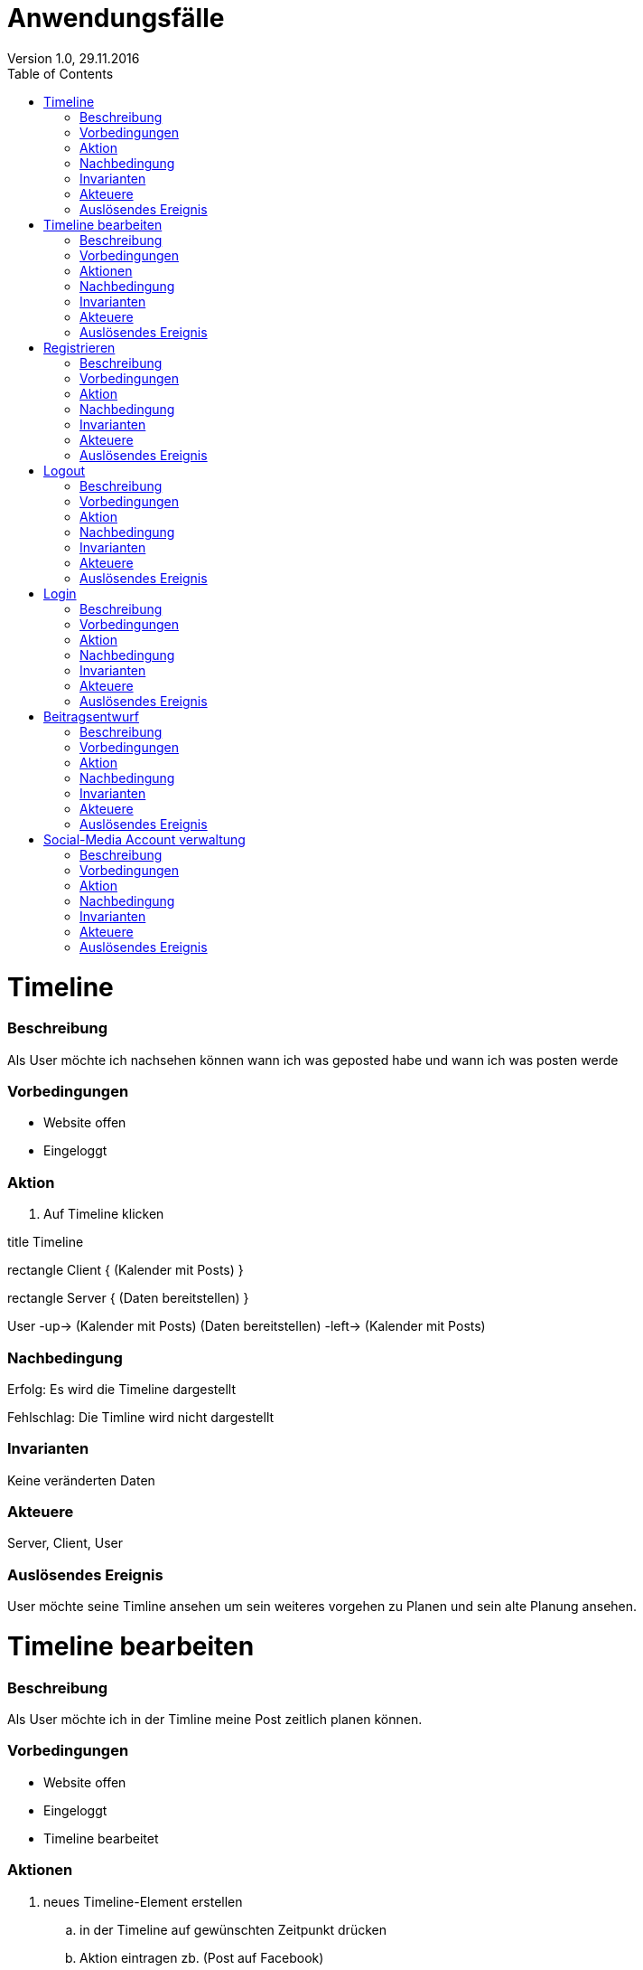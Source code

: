 Anwendungsfälle
===============
Version 1.0, 29.11.2016
:toc:

= Timeline
=== Beschreibung
Als User möchte ich nachsehen können wann ich was geposted habe und wann ich was posten werde

=== Vorbedingungen
* Website offen
* Eingeloggt

=== Aktion
. Auf Timeline klicken

[uml]
--
title Timeline

rectangle Client {
    (Kalender mit Posts)
}

rectangle Server {
    (Daten bereitstellen)
}

:User:

User -up-> (Kalender mit Posts)
(Daten bereitstellen) -left-> (Kalender mit Posts)
--

=== Nachbedingung
Erfolg: Es wird die Timeline dargestellt

Fehlschlag: Die Timline wird nicht dargestellt

=== Invarianten
Keine veränderten Daten

=== Akteuere
Server, Client, User

=== Auslösendes Ereignis
User möchte seine Timline ansehen um sein weiteres vorgehen zu Planen und sein alte Planung ansehen.

= Timeline bearbeiten
=== Beschreibung
Als User möchte ich in der Timline meine Post zeitlich planen können.

=== Vorbedingungen
* Website offen
* Eingeloggt
* Timeline bearbeitet

=== Aktionen
. neues Timeline-Element erstellen
.. in der Timeline auf gewünschten Zeitpunkt drücken
.. Aktion eintragen zb. (Post auf Facebook)
. bestehendes Timeline-Element verschieben
.. Element auswählen und auf neuen Zeitpunkt verschieben
. Timeline-Element löschen¨
.. Element auswählen und löschen

[uml]
--
title Posts Planen

rectangle Client {
    (Post veröffentlichung in Timeline eintagen)
    (Post veröffentlichung in Timeline löschen)
    (Post veröffentlichung in Timeline verschieben)
}

rectangle Server {
    (neuen Timline-Eintrag in der Datenbank speichern)
}

:User:

User -up-> (Post veröffentlichung in Timeline eintagen)
User -up-> (Post veröffentlichung in Timeline löschen)
User -up-> (Post veröffentlichung in Timeline verschieben)
(Post veröffentlichung in Timeline eintagen) -left-> (neuen Timline-Eintrag in der Datenbank speichern)
(Post veröffentlichung in Timeline löschen) -left-> (neuen Timline-Eintrag in der Datenbank speichern)
(Post veröffentlichung in Timeline verschieben) -left-> (neuen Timline-Eintrag in der Datenbank speichern)
--

=== Nachbedingung
Erfolg: Das Timline-Element wurde je nach Aktion entweder verschoben, gelöscht oder erstellt.

Fehlschlag: Das Element wurde entweder nicht erstellt, verschoben oder gelöscht.

=== Invarianten
-

=== Akteuere
Server, Client, User

=== Auslösendes Ereignis
User möchte seine Post zeitlich planen können.

= Registrieren
=== Beschreibung
Als User möchte ich mich auf der Seite registrieren können.

=== Vorbedingungen
* Website offen

=== Aktion
. Auf Registrieren drücken
.. Registreirungsdaten eingeben
. Registrieren

[uml]
--
title Register

rectangle Client {
    (Register request)
}

rectangle Server {
    (Register)
}

:User:

User -up-> (Register request)
(Register request) -right-> (Register)
--

=== Nachbedingung
Erfolg: der Server hat den User registriert

Fehlschlag: der User wurde nicht registriert

=== Invarianten
Keine veränderten Daten

=== Akteuere
Server, Client, User

=== Auslösendes Ereignis
User möchte sich registrieren

= Logout
=== Beschreibung
Als User möchte ich mich aus der Seite abmelden können.

=== Vorbedingungen
* Website offen
* Angemeldet

=== Aktion
. Auf abmelden drücken

[uml]
--
title Logout

rectangle Client {
    (Logout request)
}

rectangle Server {
    (Logout)
}

:User:

User -up-> (Logout request)
(Logout request) -right-> (Logout)
--

=== Nachbedingung
Erfolg: der User wurde aus der Seite abgemeldet

Fehlschlag: der User konnte nicht abgemeldet werden

=== Invarianten
Daten

=== Akteuere
Server, Client, User

=== Auslösendes Ereignis
User möchte sich sich aus der Seite abmelden.

= Login
=== Beschreibung
Als User möchte ich mich in die Seite anmelden können.

=== Vorbedingungen
* Website offen
* Registriert

=== Aktion
. Auf anmelden drücken
.. Logindaten eingeben
. Anmelden


[uml]
--
title Login

rectangle Client {
    (Login request)
}

rectangle Server {
    (Login)
}

:User:

User -up-> (Login request)
(Login request) -right-> (Login)
--

=== Nachbedingung
Erfolg: der User ist angemeldet

Fehlschlag: der User konnte nicht angemeldet werden

=== Invarianten
Daten

=== Akteuere
Server, Client, User

=== Auslösendes Ereignis
User möchte sich sich in die Seite anmmelden

= Beitragsentwurf
=== Beschreibung
Als User möchte ich Beitragsentwürfe erstellen und bearbeiten können

=== Vorbedingungen
* Website offen
* Angemeldet

=== Aktion
. Auf neuen Entwurf erstellen drücken
.. Entwurf erfassen
. Entwurf auswählen
.. Entwurf bearbeiten


[uml]
--
title Beitragsentwurf

rectangle Client{
    (Beitragsentwurf Erstellen)
    (Beitragsentwurf Bearbeiten)
}

rectangle Server{
    (Beitragsentwurf Speichern)
    (Beitragsentwurf Laden)
}

User --> (Beitragsentwurf Erstellen)
(Beitragsentwurf Erstellen) -> (Beitragsentwurf Speichern)
:Pascal: --> (Beitragsentwurf Bearbeiten)
(Beitragsentwurf Bearbeiten) -> (Beitragsentwurf Laden)
--

=== Nachbedingung
Erfolg: der Entwurf wurde erstellt oder die änderungen wurden erfolgreich übernommen

Fehlschlag: der Entwurf konnte nicht erstellt oder bearbeitet werden

=== Invarianten
-

=== Akteuere
Server, Client, User

=== Auslösendes Ereignis
User möchte einen Beitragsentwurf erstellen oder bearbeiten

= Social-Media Account verwaltung
=== Beschreibung
Als User möchte ich einen Social-Media Account hinzufügen/entfernen können

=== Vorbedingungen
* Website offen
* Angemeldet

=== Aktion
. Auf Account hinzufügen drücken
.. Account Daten eingeben
.. Speichern
. Account auswählen
.. Account löschen

[uml]
--
title Social-Media Accounts einbinden

rectangle Client {
    (Account hinzufügen)
    (Account löschen)
}

rectangle Server {
    (Account speichern)
    (Account in DB löschen)
}

:User:

User -up-> (Account hinzufügen)
User -up-> (Account löschen)
(Account hinzufügen) -left-> (Account speichern)
(Account löschen) -left-> (Account in DB löschen)
--

=== Nachbedingung
Erfolg: der Account konnte eingebunden/gelöscht werden

Fehlschlag: der Account konnte nicht erstellt/gelöscht werden

=== Invarianten
-

=== Akteuere
Server, Client, User

=== Auslösendes Ereignis
User möchte einen Social-Media Account hinzufügen

